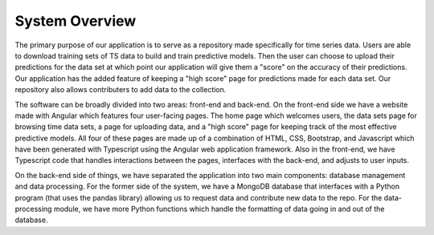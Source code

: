 System Overview
=================

The primary purpose of our application is to serve as a repository made specifically for time series data. Users are able to download training sets of TS data to build and train predictive models. Then the user can choose to upload their predictions for the data set at which point our application will give them a "score" on the accuracy of their predictions. Our application has the added feature of keeping a "high score" page for predictions made for each data set. Our repository also allows contributers to add data to the collection.

The software can be broadly divided into two areas: front-end and back-end. On the front-end side we have a website made with Angular which features four user-facing pages. The home page which welcomes users, the data sets page for browsing time data sets, a page for uploading data, and a "high score" page for keeping track of the most effective predictive models. All four of these pages are made up of a combination of HTML, CSS, Bootstrap, and Javascript which have been generated with Typescript using the Angular web application framework. Also in the front-end, we have Typescript code that handles interactions between the pages, interfaces with the back-end, and adjusts to user inputs.

On the back-end side of things, we have separated the application into two main components: database management and data processing. For the former side of the system, we have a MongoDB database that interfaces with a Python program (that uses the pandas library) allowing us to request data and contribute new data to the repo. For the data-processing module, we have more Python functions which handle the formatting of data going in and out of the database.

